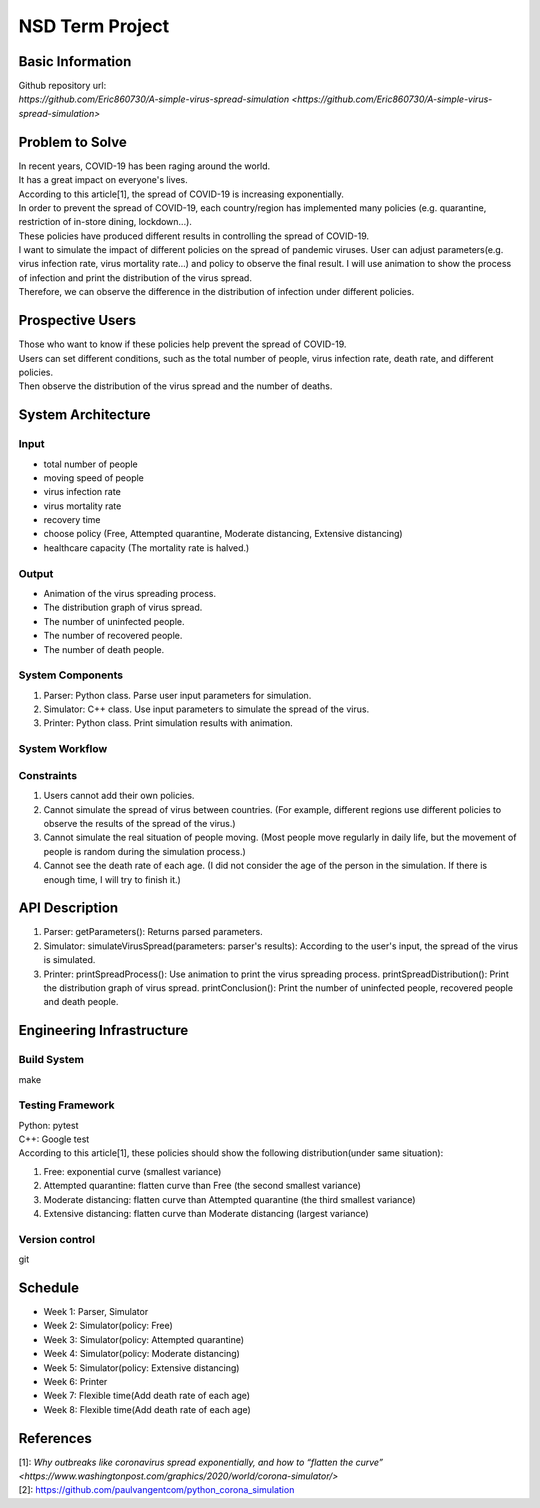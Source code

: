 ============================
NSD Term Project
============================

Basic Information
----------------------------
| Github repository url:
| `https://github.com/Eric860730/A-simple-virus-spread-simulation <https://github.com/Eric860730/A-simple-virus-spread-simulation>`

Problem to Solve
----------------------------
| In recent years, COVID-19 has been raging around the world.
| It has a great impact on everyone's lives.
| According to this article[1], the spread of COVID-19 is increasing exponentially.
| In order to prevent the spread of COVID-19, each country/region has implemented many policies (e.g. quarantine, restriction of in-store dining, lockdown...).
| These policies have produced different results in controlling the spread of COVID-19.

| I want to simulate the impact of different policies on the spread of pandemic viruses.
 User can adjust parameters(e.g. virus infection rate, virus mortality rate...) and policy to observe the final result.
 I will use animation to show the process of infection and print the distribution of the virus spread.
| Therefore, we can observe the difference in the distribution of infection under different policies.

Prospective Users
----------------------------
| Those who want to know if these policies help prevent the spread of COVID-19.
| Users can set different conditions, such as the total number of people, virus infection rate, death rate, and different policies.
| Then observe the distribution of the virus spread and the number of deaths.

System Architecture
----------------------------

Input
^^^^^^^^^^^^
* total number of people
* moving speed of people
* virus infection rate
* virus mortality rate
* recovery time
* choose policy (Free, Attempted quarantine, Moderate distancing, Extensive distancing)
* healthcare capacity (The mortality rate is halved.)

Output
^^^^^^^^^^^^
* Animation of the virus spreading process.
* The distribution graph of virus spread.
* The number of uninfected people.
* The number of recovered people.
* The number of death people.

System Components
^^^^^^^^^^^^^^^^^
1. Parser: Python class. Parse user input parameters for simulation.
2. Simulator: C++ class. Use input parameters to simulate the spread of the virus.
3. Printer: Python class. Print simulation results with animation.

System Workflow
^^^^^^^^^^^^^^^^^
.. image:: images/system_workflow.png

Constraints
^^^^^^^^^^^^^^^^^
1. Users cannot add their own policies.
2. Cannot simulate the spread of virus between countries. (For example, different regions use different policies to observe the results of the spread of the virus.)
3. Cannot simulate the real situation of people moving. (Most people move regularly in daily life, but the movement of people is random during the simulation process.)
4. Cannot see the death rate of each age. (I did not consider the age of the person in the simulation. If there is enough time, I will try to finish it.)

API Description
----------------------------
1. Parser:
   getParameters(): Returns parsed parameters.

2. Simulator:
   simulateVirusSpread(parameters: parser's results): According to the user's input, the spread of the virus is simulated.

3. Printer:
   printSpreadProcess(): Use animation to print the virus spreading process.
   printSpreadDistribution(): Print the distribution graph of virus spread.
   printConclusion(): Print the number of uninfected people, recovered people and death people.

Engineering Infrastructure
----------------------------

Build System
^^^^^^^^^^^^^^^^^^
make

Testing Framework
^^^^^^^^^^^^^^^^^^
| Python: pytest
| C++: Google test
| According to this article[1], these policies should show the following distribution(under same situation):
1. Free: exponential curve (smallest variance)

2. Attempted quarantine: flatten curve than Free (the second smallest variance)

3. Moderate distancing: flatten curve than Attempted quarantine (the third smallest variance)

4. Extensive distancing: flatten curve than Moderate distancing (largest variance)

Version control
^^^^^^^^^^^^^^^^^^
git

Schedule
----------------------------
* Week 1: Parser, Simulator
* Week 2: Simulator(policy: Free)
* Week 3: Simulator(policy: Attempted quarantine)
* Week 4: Simulator(policy: Moderate distancing)
* Week 5: Simulator(policy: Extensive distancing)
* Week 6: Printer
* Week 7: Flexible time(Add death rate of each age)
* Week 8: Flexible time(Add death rate of each age)

References
----------------------------
| [1]: `Why outbreaks like coronavirus spread exponentially, and how to “flatten the curve” <https://www.washingtonpost.com/graphics/2020/world/corona-simulator/>`
| [2]: https://github.com/paulvangentcom/python_corona_simulation
